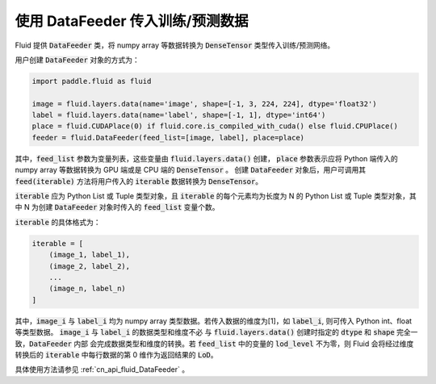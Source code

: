 ..  _api_guide_data_feeder:

使用 DataFeeder 传入训练/预测数据
###################################

Fluid 提供 :code:`DataFeeder` 类，将 numpy array 等数据转换为 :code:`DenseTensor` 类型传入训练/预测网络。

用户创建 :code:`DataFeeder` 对象的方式为：

.. code-block:: python

    import paddle.fluid as fluid

    image = fluid.layers.data(name='image', shape=[-1, 3, 224, 224], dtype='float32')
    label = fluid.layers.data(name='label', shape=[-1, 1], dtype='int64')
    place = fluid.CUDAPlace(0) if fluid.core.is_compiled_with_cuda() else fluid.CPUPlace()
    feeder = fluid.DataFeeder(feed_list=[image, label], place=place)

其中，:code:`feed_list` 参数为变量列表，这些变量由 :code:`fluid.layers.data()` 创建，
:code:`place` 参数表示应将 Python 端传入的 numpy array 等数据转换为 GPU 端或是 CPU 端的 :code:`DenseTensor` 。
创建 :code:`DataFeeder` 对象后，用户可调用其 :code:`feed(iterable)` 方法将用户传入的
:code:`iterable` 数据转换为 :code:`DenseTensor`。

:code:`iterable` 应为 Python List 或 Tuple 类型对象，且 :code:`iterable` 的每个元素均为长度为 N 的
Python List 或 Tuple 类型对象，其中 N 为创建 :code:`DataFeeder` 对象时传入的 :code:`feed_list` 变量个数。

:code:`iterable` 的具体格式为：

.. code-block:: python

    iterable = [
        (image_1, label_1),
        (image_2, label_2),
        ...
        (image_n, label_n)
    ]

其中，:code:`image_i` 与 :code:`label_i` 均为 numpy array 类型数据。若传入数据的维度为[1]，如 :code:`label_i`,
则可传入 Python int、float 等类型数据。 :code:`image_i` 与 :code:`label_i` 的数据类型和维度不必
与 :code:`fluid.layers.data()` 创建时指定的 :code:`dtype` 和 :code:`shape` 完全一致，:code:`DataFeeder` 内部
会完成数据类型和维度的转换。若 :code:`feed_list` 中的变量的 :code:`lod_level` 不为零，则 Fluid 会将经过维度转换后的
:code:`iterable` 中每行数据的第 0 维作为返回结果的 :code:`LoD`。

具体使用方法请参见 :ref:`cn_api_fluid_DataFeeder` 。
